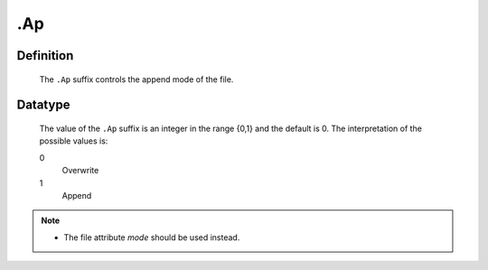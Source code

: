 .. _.Ap:

.Ap
===

Definition
----------

    The ``.Ap`` suffix controls the append mode of the file.

Datatype
--------

    The value of the ``.Ap`` suffix is an integer in the range {0,1} and the
    default is 0. The interpretation of the possible values is:

    0
       Overwrite

    1
       Append

.. note::

    -  The file attribute *mode* should be used instead.
